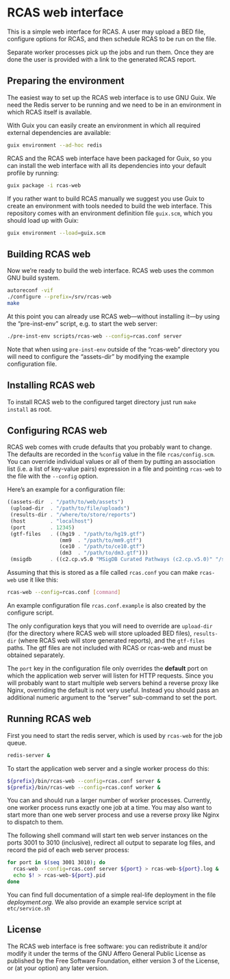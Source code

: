 * RCAS web interface

This is a simple web interface for RCAS.  A user may upload a BED
file, configure options for RCAS, and then schedule RCAS to be run on
the file.

Separate worker processes pick up the jobs and run them.  Once they
are done the user is provided with a link to the generated RCAS
report.

** Preparing the environment

The easiest way to set up the RCAS web interface is to use GNU Guix.
We need the Redis server to be running and we need to be in an
environment in which RCAS itself is available.

With Guix you can easily create an environment in which all required
external dependencies are available:

#+BEGIN_SRC sh
guix environment --ad-hoc redis
#+END_SRC

RCAS and the RCAS web interface have been packaged for Guix, so you
can install the web interface with all its dependencies into your
default profile by running:

#+BEGIN_SRC sh
guix package -i rcas-web
#+END_SRC

If you rather want to build RCAS manually we suggest you use Guix to
create an environment with tools needed to build the web interface.
This repository comes with an environment definition file =guix.scm=,
which you should load up with Guix:

#+BEGIN_SRC sh
guix environment --load=guix.scm
#+END_SRC

** Building RCAS web

Now we’re ready to build the web interface.  RCAS web uses the common
GNU build system.

#+BEGIN_SRC sh
autoreconf -vif
./configure --prefix=/srv/rcas-web
make
#+END_SRC

At this point you can already use RCAS web—without installing it—by
using the “pre-inst-env” script, e.g. to start the web server:

#+BEGIN_SRC sh
./pre-inst-env scripts/rcas-web --config=rcas.conf server
#+END_SRC

Note that when using =pre-inst-env= outside of the “rcas-web”
directory you will need to configure the “assets-dir” by modifying the
example configuration file.

** Installing RCAS web

To install RCAS web to the configured target directory just run =make
install= as root.

** Configuring RCAS web

RCAS web comes with crude defaults that you probably want to change.
The defaults are recorded in the =%config= value in the file
=rcas/config.scm=.  You can override individual values or all of them
by putting an association list (i.e. a list of key-value pairs)
expression in a file and pointing =rcas-web= to the file with the
=--config= option.

Here’s an example for a configuration file:

#+BEGIN_SRC scheme
((assets-dir  . "/path/to/web/assets")
 (upload-dir  . "/path/to/file/uploads")
 (results-dir . "/where/to/store/reports")
 (host        . "localhost")
 (port        . 12345)
 (gtf-files   . ((hg19 . "/path/to/hg19.gtf")
                 (mm9  . "/path/to/mm9.gtf")
                 (ce10 . "/path/to/ce10.gtf")
                 (dm3  . "/path/to/dm3.gtf")))
 (msigdb      . ((c2.cp.v5.0 "MSigDB Curated Pathways (c2.cp.v5.0)" "/srv/rcas-web/msigdb/c2.cp.v5.0.entrez.gmt"))))
#+END_SRC

Assuming that this is stored as a file called =rcas.conf= you can make
=rcas-web= use it like this:

#+BEGIN_SRC sh
rcas-web --config=rcas.conf [command]
#+END_SRC

An example configuration file =rcas.conf.example= is also created by
the configure script.

The only configuration keys that you will need to override are
=upload-dir= (for the directory where RCAS web will store uploaded BED
files), =results-dir= (where RCAS web will store generated reports),
and the =gtf-files= paths.  The gtf files are not included with RCAS
or rcas-web and must be obtained separately.

The =port= key in the configuration file only overrides the *default*
port on which the application web server will listen for HTTP
requests.  Since you will probably want to start multiple web servers
behind a reverse proxy like Nginx, overriding the default is not very
useful.  Instead you should pass an additional numeric argument to the
“server” sub-command to set the port.

** Running RCAS web

First you need to start the redis server, which is used by =rcas-web=
for the job queue.

#+BEGIN_SRC sh
redis-server &
#+END_SRC

To start the application web server and a single worker process do this:

#+BEGIN_SRC sh
${prefix}/bin/rcas-web --config=rcas.conf server &
${prefix}/bin/rcas-web --config=rcas.conf worker &
#+END_SRC

You can and should run a larger number of worker processes.
Currently, one worker process runs exactly one job at a time.  You may
also want to start more than one web server process and use a reverse
proxy like Nginx to dispatch to them.

The following shell command will start ten web server instances on the
ports 3001 to 3010 (inclusive), redirect all output to separate log
files, and record the pid of each web server process:

#+BEGIN_SRC sh
for port in $(seq 3001 3010); do
  rcas-web --config=rcas.conf server ${port} > rcas-web-${port}.log &
  echo $! > rcas-web-${port}.pid
done
#+END_SRC

You can find full documentation of a simple real-life deployment in
the file [[deployment.org]].  We also provide an example service script at =etc/service.sh=

** License

The RCAS web interface is free software: you can redistribute it
and/or modify it under the terms of the GNU Affero General Public
License as published by the Free Software Foundation, either version 3
of the License, or (at your option) any later version.

